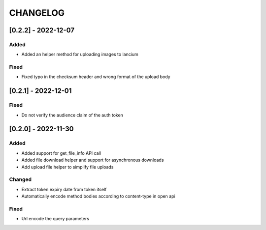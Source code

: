.. Created by changelog.py at 2022-12-07, command
   '/Users/giffler/.cache/pre-commit/repor6pnmwlm/py_env-python3.10/bin/changelog docs/source/changes compile --output=docs/source/changelog.rst'
   based on the format of 'https://keepachangelog.com/'

#########
CHANGELOG
#########

[0.2.2] - 2022-12-07
====================

Added
-----

* Added an helper method for uploading images to lancium

Fixed
-----

* Fixed typo in the checksum header and wrong format of the upload body

[0.2.1] - 2022-12-01
====================

Fixed
-----

* Do not verify the audience claim of the auth token

[0.2.0] - 2022-11-30
====================

Added
-----

* Added support for get_file_info API call
* Added file download helper and support for asynchronous downloads
* Add upload file helper to simplify file uploads

Changed
-------

* Extract token expiry date from token itself
* Automatically encode method bodies according to content-type in open api

Fixed
-----

* Url encode the query parameters
